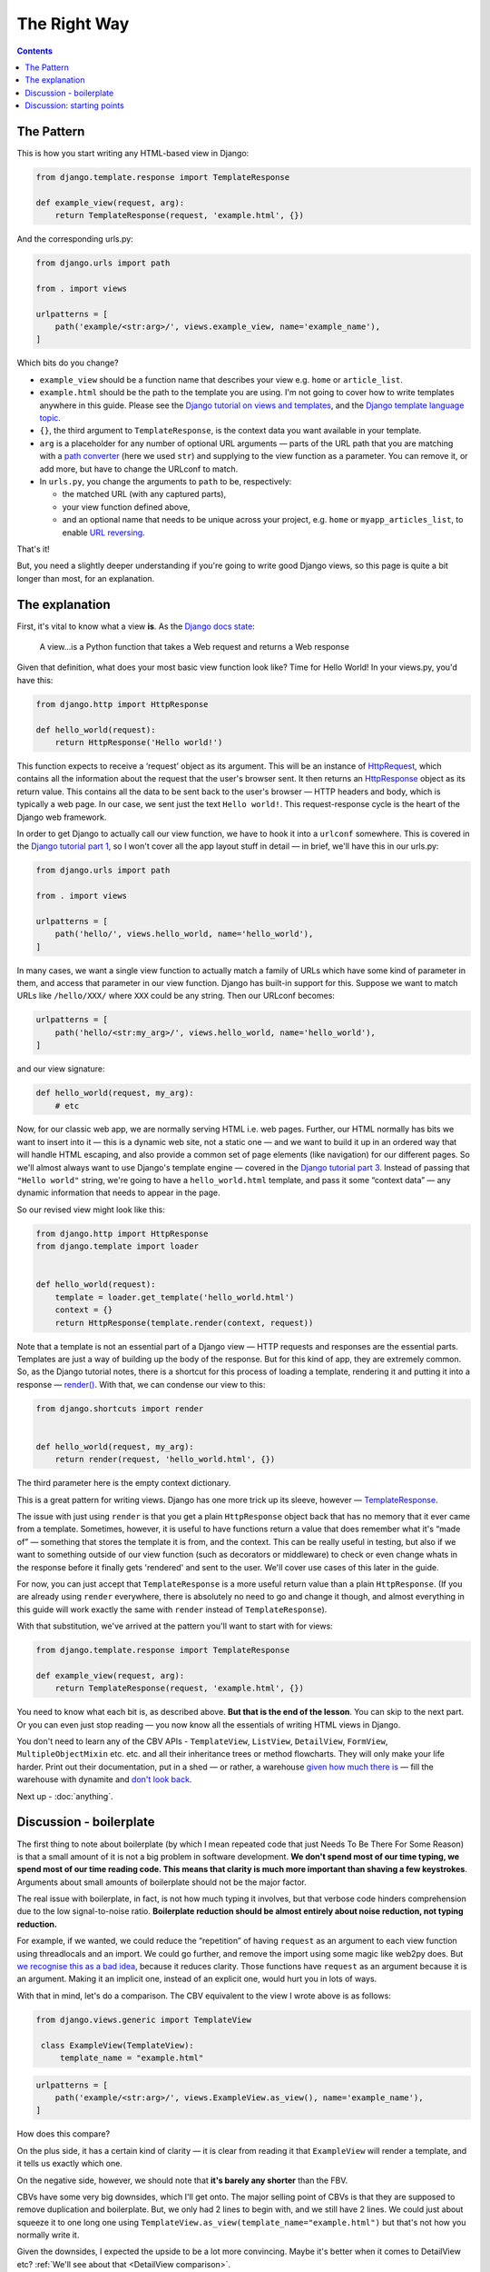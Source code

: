 The Right Way
=============

.. contents:: Contents
   :local:

.. _the-pattern:

The Pattern
-----------

This is how you start writing any HTML-based view in Django:

.. code-block:: python

   from django.template.response import TemplateResponse

   def example_view(request, arg):
       return TemplateResponse(request, 'example.html', {})

And the corresponding urls.py:

.. code-block:: python

   from django.urls import path

   from . import views

   urlpatterns = [
       path('example/<str:arg>/', views.example_view, name='example_name'),
   ]


Which bits do you change?

* ``example_view`` should be a function name that describes your view e.g.
  ``home`` or ``article_list``.
* ``example.html`` should be the path to the template you are using. I'm not
  going to cover how to write templates anywhere in this guide. Please see the
  `Django tutorial on views and templates
  <https://docs.djangoproject.com/en/3.0/intro/tutorial03/>`_, and the `Django
  template language topic
  <https://docs.djangoproject.com/en/3.0/ref/templates/language/>`_.
* ``{}``, the third argument to ``TemplateResponse``, is the context data you
  want available in your template.
* ``arg`` is a placeholder for any number of optional URL arguments — parts of
  the URL path that you are matching with a `path converter
  <https://docs.djangoproject.com/en/stable/topics/http/urls/#path-converters>`_
  (here we used ``str``) and supplying to the view function as a parameter. You
  can remove it, or add more, but have to change the URLconf to match.
* In ``urls.py``, you change the arguments to ``path`` to be, respectively:

  * the matched URL (with any captured parts),
  * your view function defined above,
  * and an optional name that needs to be unique across your project, e.g.
    ``home`` or ``myapp_articles_list``, to enable `URL reversing
    <https://docs.djangoproject.com/en/3.0/topics/http/urls/#reverse-resolution-of-urls>`_.

That's it!

But, you need a slightly deeper understanding if you're going to write good
Django views, so this page is quite a bit longer than most, for an explanation.

The explanation
---------------

First, it's vital to know what a view **is**. As the `Django docs state
<https://docs.djangoproject.com/en/stable/topics/http/views/>`_:

   A view...is a Python function that takes a Web request and returns a Web response

Given that definition, what does your most basic view function look like? Time
for Hello World! In your views.py, you'd have this:


.. code-block:: python

   from django.http import HttpResponse

   def hello_world(request):
       return HttpResponse('Hello world!')


This function expects to receive a ‘request’ object as its argument. This will
be an instance of `HttpRequest
<https://docs.djangoproject.com/en/stable/ref/request-response/#django.http.HttpRequest>`_,
which contains all the information about the request that the user's browser
sent. It then returns an `HttpResponse
<https://docs.djangoproject.com/en/stable/ref/request-response/#django.http.HttpResponse>`_
object as its return value. This contains all the data to be sent back to the
user's browser — HTTP headers and body, which is typically a web page. In our
case, we sent just the text ``Hello world!``. This request-response cycle is the
heart of the Django web framework.

In order to get Django to actually call our view function, we have to hook it
into a ``urlconf`` somewhere. This is covered in the `Django tutorial part 1
<https://docs.djangoproject.com/en/3.0/intro/tutorial01/#write-your-first-view>`_,
so I won't cover all the app layout stuff in detail — in brief, we'll have this
in our urls.py:


.. code-block:: python


   from django.urls import path

   from . import views

   urlpatterns = [
       path('hello/', views.hello_world, name='hello_world'),
   ]


In many cases, we want a single view function to actually match a family of URLs
which have some kind of parameter in them, and access that parameter in our view
function. Django has built-in support for this. Suppose we want to match URLs
like ``/hello/XXX/`` where ``XXX`` could be any string. Then our URLconf becomes:

.. code-block:: python

   urlpatterns = [
       path('hello/<str:my_arg>/', views.hello_world, name='hello_world'),
   ]

and our view signature:


.. code-block:: python

   def hello_world(request, my_arg):
       # etc


Now, for our classic web app, we are normally serving HTML i.e. web pages.
Further, our HTML normally has bits we want to insert into it — this is a
dynamic web site, not a static one — and we want to build it up in an ordered
way that will handle HTML escaping, and also provide a common set of page
elements (like navigation) for our different pages. So we'll almost always want
to use Django's template engine — covered in the `Django tutorial part 3
<https://docs.djangoproject.com/en/stable/intro/tutorial03/#write-views-that-actually-do-something>`_.
Instead of passing that ``"Hello world"`` string, we're going to have a
``hello_world.html`` template, and pass it some “context data” — any dynamic
information that needs to appear in the page.

So our revised view might look like this:

.. code-block:: python

   from django.http import HttpResponse
   from django.template import loader


   def hello_world(request):
       template = loader.get_template('hello_world.html')
       context = {}
       return HttpResponse(template.render(context, request))

Note that a template is not an essential part of a Django view — HTTP requests
and responses are the essential parts. Templates are just a way of building up
the body of the response. But for this kind of app, they are extremely common.
So, as the Django tutorial notes, there is a shortcut for this process of
loading a template, rendering it and putting it into a response — `render()
<https://docs.djangoproject.com/en/stable/topics/http/shortcuts/#django.shortcuts.render>`_. With that, we can condense our view to this:

.. code-block:: python

   from django.shortcuts import render


   def hello_world(request, my_arg):
       return render(request, 'hello_world.html', {})


The third parameter here is the empty context dictionary.

This is a great pattern for writing views. Django has one more trick up its
sleeve, however — `TemplateResponse
<https://docs.djangoproject.com/en/3.0/ref/template-response/#templateresponse-objects>`_.

The issue with just using ``render`` is that you get a plain ``HttpResponse``
object back that has no memory that it ever came from a template. Sometimes,
however, it is useful to have functions return a value that does remember what
it's “made of” — something that stores the template it is from, and the context.
This can be really useful in testing, but also if we want to something outside
of our view function (such as decorators or middleware) to check or even change
whats in the response before it finally gets 'rendered' and sent to the user.
We'll cover use cases of this later in the guide.

For now, you can just accept that ``TemplateResponse`` is a more useful return
value than a plain ``HttpResponse``. (If you are already using ``render``
everywhere, there is absolutely no need to go and change it though, and almost
everything in this guide will work exactly the same with ``render`` instead of
``TemplateResponse``).

With that substitution, we've arrived at the pattern you'll want to start with
for views:

.. code-block:: python

   from django.template.response import TemplateResponse

   def example_view(request, arg):
       return TemplateResponse(request, 'example.html', {})


You need to know what each bit is, as described above. **But that is the end of
the lesson**. You can skip to the next part. Or you can even just stop reading —
you now know all the essentials of writing HTML views in Django.

You don't need to learn any of the CBV APIs - ``TemplateView``, ``ListView``,
``DetailView``, ``FormView``, ``MultipleObjectMixin`` etc. etc. and all their
inheritance trees or method flowcharts. They will only make your life harder.
Print out their documentation, put in a shed — or rather, a warehouse `given how
much there is <https://ccbv.co.uk/>`_ — fill the warehouse with dynamite and
`don't look back <https://www.youtube.com/watch?v=Sqz5dbs5zmo>`_.

Next up - :doc:`anything`.


.. _boilerplate:

Discussion - boilerplate
------------------------

The first thing to note about boilerplate (by which I mean repeated code that
just Needs To Be There For Some Reason) is that a small amount of it is not a
big problem in software development. **We don't spend most of our time typing,
we spend most of our time reading code. This means that clarity is much more
important than shaving a few keystrokes**. Arguments about small amounts of
boilerplate should not be the major factor.

The real issue with boilerplate, in fact, is not how much typing it involves,
but that verbose code hinders comprehension due to the low signal-to-noise
ratio. **Boilerplate reduction should be almost entirely about noise reduction,
not typing reduction.**

For example, if we wanted, we could reduce the “repetition” of having
``request`` as an argument to each view function using threadlocals and an
import. We could go further, and remove the import using some magic like web2py
does. But `we recognise this as a bad idea
<https://youtu.be/S0No2zSJmks?t=1716>`_, because it reduces clarity. Those
functions have ``request`` as an argument because it is an argument. Making it
an implicit one, instead of an explicit one, would hurt you in lots of ways.

With that in mind, let's do a comparison. The CBV equivalent to the view I wrote
above is as follows:

.. code-block:: python

   from django.views.generic import TemplateView

    class ExampleView(TemplateView):
        template_name = "example.html"


.. code-block:: python

   urlpatterns = [
       path('example/<str:arg>/', views.ExampleView.as_view(), name='example_name'),
   ]


How does this compare?

On the plus side, it has a certain kind of clarity — it is clear from reading it
that ``ExampleView`` will render a template, and it tells us exactly which one.

On the negative side, however, we should note that **it's barely any shorter**
than the FBV.

CBVs have some very big downsides, which I'll get onto. The major selling point
of CBVs is that they are supposed to remove duplication and boilerplate. But, we
only had 2 lines to begin with, and we still have 2 lines. We could just about
squeeze it to one long one using
``TemplateView.as_view(template_name="example.html")`` but that's not how you
normally write it.

Given the downsides, I expected the upside to be a lot more convincing. Maybe
it's better when it comes to DetailView etc? :ref:`We'll see about that
<DetailView comparison>`.

But let's add a more realistic situation — we actually want some context data.
Let's say it's just a single piece of information, like a title, using some
generic 'page' template.

FBV version:

.. code-block:: python

   def my_view(request):
       return TemplateResponse(request, "page.html", {
           'title': 'My Title',
       })

CBV version:

.. code-block:: python

   class MyView(TemplateView):
       template_name = "page.html"

       def get_context_data(self, **kwargs):
           context = super().get_context_data(**kwargs)
           context['title'] = 'My Title'
           return context

For this trivial task, we've had to define a new, bulky method, and now we find
**it's a lot longer** than the FBV, in addition to being much more complex and
indirect.

In fact, you'll find many people don't actually start with the bare
``TemplateView`` subclass. If you `search GitHub
<https://github.com/search?q=get_context_data&type=Code>`_ for
``get_context_data``, you'll find hundreds and hundreds of examples that look
like this:

.. code-block:: python

   class HomeView(TemplateView):
       # ...

       def get_context_data(self):
           context = super(HomeView, self).get_context_data()
           return context

This doesn't make much sense, until you realise that people are using
boilerplate generators/snippets to create new CBVs — such as `this for emacs
<https://github.com/pashinin/emacsd/blob/c8e50e6bb573641f3ffd454236215ea59e4eca13/snippets/python-mode/class>`_
and `this for vim
<https://github.com/ppiet/dotfiles/blob/e92c4b31d253e48027b72335f071281352b05f01/vim/UltiSnips/python.snippets>`_,
and `this for Sublime Text
<https://github.com/mvdwaeter/dotfiles/blob/60673ae395bf493fd5fa6addeceac662218e1703/osx/Sublime%20Text/get_context_data.sublime-snippet>`_.

In other words:

* The boilerplate you need for a basic CBV is bigger than for an FBV
* It's so big and tedious that people use snippets library to write it for them.

.. _bad-starting-point:

Discussion: starting points
---------------------------

Some people will say we can use the CBV for the really simple cases, and then
switch to an FBV later as needed. But in reality that doesn't happen. Most
developers are much more likely to stick with the existing structure of the
code, because that is a safe option, and usually involves less work. Plus, once
you have started down the CBV route, you quickly gain various mixins etc. that
make using plain functions less attractive.

So, starting points matter, and the CBV was a bad starting point. With the FBV,
we just added the context data right into the context dictionary we had already
created. There was an obvious place for the thing we wanted to add, because the
logic of the view isn't hidden away somewhere in a base class.

With the CBV, if you start with the minimal version, you have to do a lot more
work to add a basic customisation.

You find this again and again with CBVs. As soon as you need any logic, you have
to start defining methods, which brings you pain:

* You've got to know which methods to define, which involves knowing this
  massive API.
* You could easily get it wrong in a way which introduces serious bugs. (TODO
  link)
* You've got to add the method, which is extra boilerplate.
